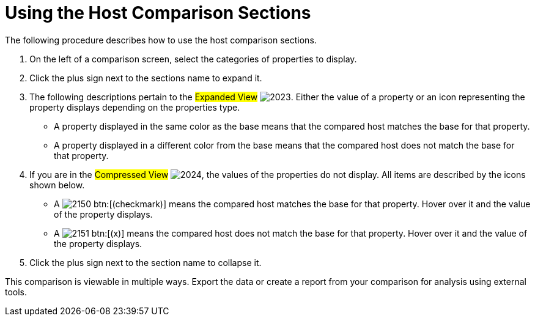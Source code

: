 [[_to_use_host_comparison_sections]]
= Using the Host Comparison Sections

The following procedure describes how to use the host comparison sections.

. On the left of a comparison screen, select the categories of properties to display.
. Click the plus sign next to the sections name to expand it.
. The following descriptions pertain to the #Expanded View#				image:images/2023.png[].
  Either the value of a property or an icon representing the property displays depending on the properties type.
+
* A property displayed in the same color as the base means that the compared host matches the base for that property.
* A property displayed in a different color from the base means that the compared host does not match the base for that property.

. If you are in the #Compressed View#				image:images/2024.png[], the values of the properties do not display.
  All items are described by the icons shown below.
+
* A  image:images/2150.png[] btn:[(checkmark)] means the compared host matches the base for that property.
  Hover over it and the value of the property displays.
* A  image:images/2151.png[] btn:[(x)] means the compared host does not match the base for that property.
  Hover over it and the value of the property displays.

. Click the plus sign next to the section name to collapse it.

This comparison is viewable in multiple ways.
Export the data or create a report from your comparison for analysis using external tools.
